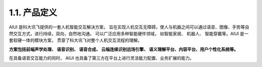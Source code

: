 1.1. 产品定义
-------------

AIUI 是科大讯飞提供的一套人机智能交互解决方案， 旨在实现人机交互无障碍，使人与机器之间可以通过语音、图像、手势等自然交互方式，进行持续，双向，自然地沟通。 
可以广泛应用多种智能硬件领域， 如智能家居、 机器人、 智能穿戴等。AIUI 是一套软硬一体的模块方案， 贯穿了科大讯飞对整个人机交互流程的理解。 

**方案包括前端声学处理、 语音识别、 语音合成、 云端连续识别远场引擎、 语义理解平台、内容平台、用户个性化系统等。** 

在具备语音交互能力的同时， AIUI 也具备了第三方在平台上进行灵活能力配置、业务扩展的能力。